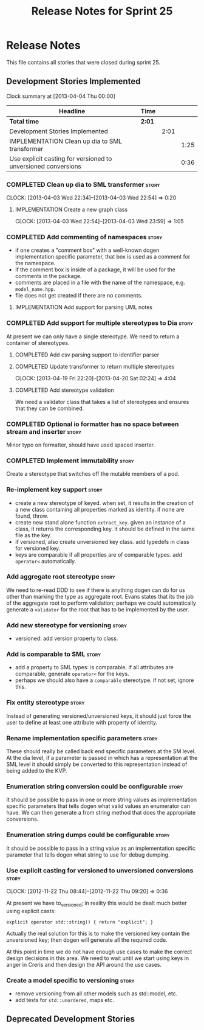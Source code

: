 #+title: Release Notes for Sprint 25
#+options: date:nil toc:nil author:nil num:nil
#+todo: ANALYSIS IMPLEMENTATION TESTING | COMPLETED CANCELLED
#+tags: story(s) epic(e) task(t) note(n) spike(p)

* Release Notes

This file contains all stories that were closed during sprint 25.

** Development Stories Implemented

#+begin: clocktable :maxlevel 3 :scope subtree
Clock summary at [2013-04-04 Thu 00:00]

| Headline                                                      | Time   |      |      |
|---------------------------------------------------------------+--------+------+------|
| *Total time*                                                  | *2:01* |      |      |
|---------------------------------------------------------------+--------+------+------|
| Development Stories Implemented                               |        | 2:01 |      |
| IMPLEMENTATION Clean up dia to SML transformer                |        |      | 1:25 |
| Use explicit casting for versioned to unversioned conversions |        |      | 0:36 |
#+end:

*** COMPLETED Clean up dia to SML transformer                         :story:
    CLOSED: [2013-04-15 Mon 23:12]
    CLOCK: [2013-04-03 Wed 22:34]--[2013-04-03 Wed 22:54] =>  0:20

**** IMPLEMENTATION Create a new graph class
     CLOCK: [2013-04-03 Wed 22:54]--[2013-04-03 Wed 23:59] =>  1:05

*** COMPLETED Add commenting of namespaces                            :story:
    CLOSED: [2013-04-18 Thu 23:35]

- if one creates a "comment box" with a well-known dogen
  implementation specific parameter, that box is used as a comment for
  the namespace.
- if the comment box is inside of a package, it will be used for the
  comments in the package.
- comments are placed in a file with the name of the namespace,
  e.g. =model_name.hpp=.
- file does not get created if there are no comments.

**** IMPLEMENTATION Add support for parsing UML notes

*** COMPLETED Add support for multiple stereotypes to Dia             :story:
    CLOSED: [2013-04-22 Mon 22:28]

At present we can only have a single stereotype. We need to return a
container of stereotypes.

**** COMPLETED Add csv parsing support to identifier parser
     CLOSED: [2013-04-19 Fri 22:19]
**** COMPLETED Update transformer to return multiple stereotypes
     CLOSED: [2013-04-20 Sat 02:24]
     CLOCK: [2013-04-19 Fri 22:20]--[2013-04-20 Sat 02:24] =>  4:04

**** COMPLETED Add stereotype validation
     CLOSED: [2013-04-22 Mon 22:28]

We need a validator class that takes a list of stereotypes and ensures
that they can be combined.

*** COMPLETED Optional io formatter has no space between stream and inserter :story:
    CLOSED: [2013-04-22 Mon 23:06]

Minor typo on formatter, should have used spaced inserter.

*** COMPLETED Implement immutability                                  :story:
    CLOSED: [2013-04-27 Sat 01:58]

Create a stereotype that switches off the mutable members of a pod.

*** Re-implement key support                                          :story:

- create a new stereotype of keyed. when set, it results in the
  creation of a new class containing all properties marked as
  identity. if none are found, throw.
- create new stand alone function =extract_key=. given an instance of
  a class, it returns the corresponding key. it should be defined in
  the same file as the key.
- if versioned, also create unversioned key class. add typedefs in
  class for versioned key.
- keys are comparable if all properties are of comparable types. add
  =operator<= automatically.

*** Add aggregate root stereotype                                     :story:

We need to re-read DDD to see if there is anything dogen can do for us
other than marking the type as aggregate root. Evans states that its
the job of the aggregate root to perform validation; perhaps we could
automatically generate a =validator= for the root that has to be
implemented by the user.

*** Add new stereotype for versioning                                 :story:

- versioned: add version property to class.

*** Add is comparable to SML                                          :story:

- add a property to SML types: is comparable. if all attributes are
  comparable, generate =operator<= for the keys.
- perhaps we should also have a =comparable= stereotype. if not set,
  ignore this.

*** Fix entity stereotype                                             :story:

Instead of generating versioned/unversioned keys, it should just force
the user to define at least one attribute with  property of
identity.

*** Rename implementation specific parameters                         :story:

These should really be called back end specific parameters at the SM
level. At the dia level, if a parameter is passed in which has a
representation at the SML level it should simply be converted to this
representation instead of being added to the KVP.

*** Enumeration string conversion could be configurable               :story:

It should be possible to pass in one or more string values as implementation
specific parameters that tells dogen what valid values an enumerator
can have. We can then generate a from string method that does the
appropriate conversions.

*** Enumeration string dumps could be configurable                    :story:

It should be possible to pass in a string value as an implementation
specific parameter that tells dogen what string to use for debug
dumping.

*** Use explicit casting for versioned to unversioned conversions     :story:
    CLOCK: [2012-11-22 Thu 08:44]--[2012-11-22 Thu 09:20] =>  0:36

At present we have to_versioned; in reality this would be dealt much
better using explicit casts:

: explicit operator std::string() { return "explicit"; }

Actually the real solution for this is to make the versioned key
contain the unversioned key; then dogen will generate all the
required code.

At this point in time we do not have enough use cases to make the
correct design decisions in this area. We need to wait until we start
using keys in anger in Creris and then design the API around the use
cases.

*** Create a model specific to versioning                             :story:

- remove versioning from all other models such as std::model, etc.
- add tests for =std::unordered=, maps etc.

** Deprecated Development Stories
